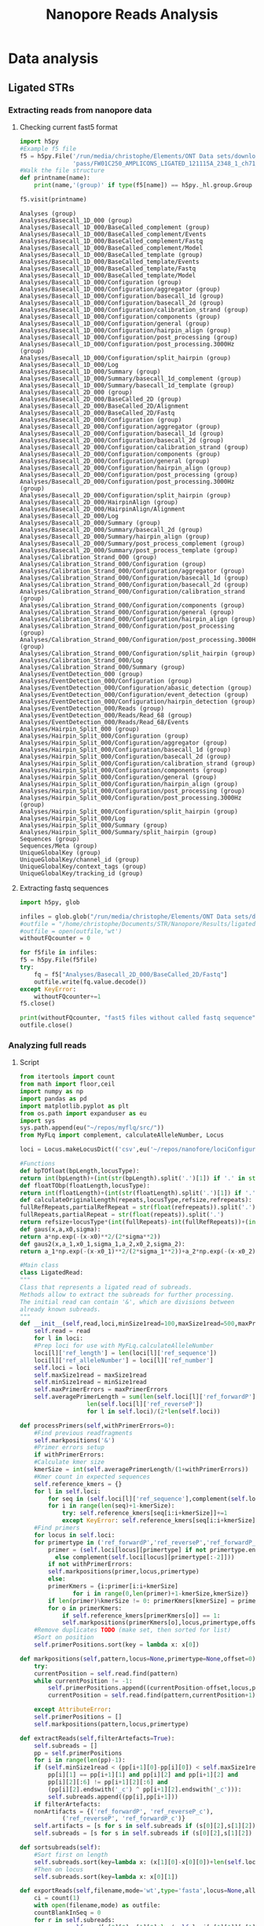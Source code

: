 #+OPTIONS: toc:nil 
#+TITLE: Nanopore Reads Analysis
* Data analysis
** Ligated STRs
    #+END_SRC

*** Updated poretools, installed under global python3 :noexport:
  - https://github.com/arq5x/poretools
  - Not used

*** Extracting reads from nanopore data
**** Checking current fast5 format
     #+BEGIN_SRC python :results output
       import h5py
       #Example f5 file
       f5 = h5py.File('/run/media/christophe/Elements/ONT Data sets/downloads 121115 AMPLICONS LIGATED/'+
                      'pass/FW01C250_AMPLICONS_LIGATED_121115A_2348_1_ch71_file70_strand.fast5')
       #Walk the file structure
       def printname(name):
           print(name,'(group)' if type(f5[name]) == h5py._hl.group.Group else '')

       f5.visit(printname)
     #+END_SRC

     #+RESULTS:
     #+begin_example
     Analyses (group)
     Analyses/Basecall_1D_000 (group)
     Analyses/Basecall_1D_000/BaseCalled_complement (group)
     Analyses/Basecall_1D_000/BaseCalled_complement/Events 
     Analyses/Basecall_1D_000/BaseCalled_complement/Fastq 
     Analyses/Basecall_1D_000/BaseCalled_complement/Model 
     Analyses/Basecall_1D_000/BaseCalled_template (group)
     Analyses/Basecall_1D_000/BaseCalled_template/Events 
     Analyses/Basecall_1D_000/BaseCalled_template/Fastq 
     Analyses/Basecall_1D_000/BaseCalled_template/Model 
     Analyses/Basecall_1D_000/Configuration (group)
     Analyses/Basecall_1D_000/Configuration/aggregator (group)
     Analyses/Basecall_1D_000/Configuration/basecall_1d (group)
     Analyses/Basecall_1D_000/Configuration/basecall_2d (group)
     Analyses/Basecall_1D_000/Configuration/calibration_strand (group)
     Analyses/Basecall_1D_000/Configuration/components (group)
     Analyses/Basecall_1D_000/Configuration/general (group)
     Analyses/Basecall_1D_000/Configuration/hairpin_align (group)
     Analyses/Basecall_1D_000/Configuration/post_processing (group)
     Analyses/Basecall_1D_000/Configuration/post_processing.3000Hz (group)
     Analyses/Basecall_1D_000/Configuration/split_hairpin (group)
     Analyses/Basecall_1D_000/Log 
     Analyses/Basecall_1D_000/Summary (group)
     Analyses/Basecall_1D_000/Summary/basecall_1d_complement (group)
     Analyses/Basecall_1D_000/Summary/basecall_1d_template (group)
     Analyses/Basecall_2D_000 (group)
     Analyses/Basecall_2D_000/BaseCalled_2D (group)
     Analyses/Basecall_2D_000/BaseCalled_2D/Alignment 
     Analyses/Basecall_2D_000/BaseCalled_2D/Fastq 
     Analyses/Basecall_2D_000/Configuration (group)
     Analyses/Basecall_2D_000/Configuration/aggregator (group)
     Analyses/Basecall_2D_000/Configuration/basecall_1d (group)
     Analyses/Basecall_2D_000/Configuration/basecall_2d (group)
     Analyses/Basecall_2D_000/Configuration/calibration_strand (group)
     Analyses/Basecall_2D_000/Configuration/components (group)
     Analyses/Basecall_2D_000/Configuration/general (group)
     Analyses/Basecall_2D_000/Configuration/hairpin_align (group)
     Analyses/Basecall_2D_000/Configuration/post_processing (group)
     Analyses/Basecall_2D_000/Configuration/post_processing.3000Hz (group)
     Analyses/Basecall_2D_000/Configuration/split_hairpin (group)
     Analyses/Basecall_2D_000/HairpinAlign (group)
     Analyses/Basecall_2D_000/HairpinAlign/Alignment 
     Analyses/Basecall_2D_000/Log 
     Analyses/Basecall_2D_000/Summary (group)
     Analyses/Basecall_2D_000/Summary/basecall_2d (group)
     Analyses/Basecall_2D_000/Summary/hairpin_align (group)
     Analyses/Basecall_2D_000/Summary/post_process_complement (group)
     Analyses/Basecall_2D_000/Summary/post_process_template (group)
     Analyses/Calibration_Strand_000 (group)
     Analyses/Calibration_Strand_000/Configuration (group)
     Analyses/Calibration_Strand_000/Configuration/aggregator (group)
     Analyses/Calibration_Strand_000/Configuration/basecall_1d (group)
     Analyses/Calibration_Strand_000/Configuration/basecall_2d (group)
     Analyses/Calibration_Strand_000/Configuration/calibration_strand (group)
     Analyses/Calibration_Strand_000/Configuration/components (group)
     Analyses/Calibration_Strand_000/Configuration/general (group)
     Analyses/Calibration_Strand_000/Configuration/hairpin_align (group)
     Analyses/Calibration_Strand_000/Configuration/post_processing (group)
     Analyses/Calibration_Strand_000/Configuration/post_processing.3000Hz (group)
     Analyses/Calibration_Strand_000/Configuration/split_hairpin (group)
     Analyses/Calibration_Strand_000/Log 
     Analyses/Calibration_Strand_000/Summary (group)
     Analyses/EventDetection_000 (group)
     Analyses/EventDetection_000/Configuration (group)
     Analyses/EventDetection_000/Configuration/abasic_detection (group)
     Analyses/EventDetection_000/Configuration/event_detection (group)
     Analyses/EventDetection_000/Configuration/hairpin_detection (group)
     Analyses/EventDetection_000/Reads (group)
     Analyses/EventDetection_000/Reads/Read_68 (group)
     Analyses/EventDetection_000/Reads/Read_68/Events 
     Analyses/Hairpin_Split_000 (group)
     Analyses/Hairpin_Split_000/Configuration (group)
     Analyses/Hairpin_Split_000/Configuration/aggregator (group)
     Analyses/Hairpin_Split_000/Configuration/basecall_1d (group)
     Analyses/Hairpin_Split_000/Configuration/basecall_2d (group)
     Analyses/Hairpin_Split_000/Configuration/calibration_strand (group)
     Analyses/Hairpin_Split_000/Configuration/components (group)
     Analyses/Hairpin_Split_000/Configuration/general (group)
     Analyses/Hairpin_Split_000/Configuration/hairpin_align (group)
     Analyses/Hairpin_Split_000/Configuration/post_processing (group)
     Analyses/Hairpin_Split_000/Configuration/post_processing.3000Hz (group)
     Analyses/Hairpin_Split_000/Configuration/split_hairpin (group)
     Analyses/Hairpin_Split_000/Log 
     Analyses/Hairpin_Split_000/Summary (group)
     Analyses/Hairpin_Split_000/Summary/split_hairpin (group)
     Sequences (group)
     Sequences/Meta (group)
     UniqueGlobalKey (group)
     UniqueGlobalKey/channel_id (group)
     UniqueGlobalKey/context_tags (group)
     UniqueGlobalKey/tracking_id (group)
#+end_example

**** Extracting fastq sequences
     #+BEGIN_SRC python :results silent
       import h5py, glob

       infiles = glob.glob("/run/media/christophe/Elements/ONT Data sets/downloads 121115 AMPLICONS LIGATED/pass/*fast5")
       #outfile = "/home/christophe/Documents/STR/Nanopore/Results/ligatedSTRs.fastq"
       #outfile = open(outfile,'wt')
       withoutFQcounter = 0

       for f5file in infiles:
	   f5 = h5py.File(f5file)
	   try:
	       fq = f5["Analyses/Basecall_2D_000/BaseCalled_2D/Fastq"]
	       outfile.write(fq.value.decode())
	   except KeyError:
	       withoutFQcounter+=1 
	   f5.close()
	   
       print(withoutFQcounter, "fast5 files without called fastq sequence")
       outfile.close()
     #+END_SRC

*** Analyzing full reads
**** Reflections :noexport:
     - Currently generic peak detection and fitting of gaussian curve
     - Future: if enough data, machine learning should be used
       - scikit-learn
     - Literature
       - http://stackoverflow.com/questions/10143905/python-two-curve-gaussian-fitting-with-non-linear-least-squares
       - http://stackoverflow.com/questions/19206332/gaussian-fit-for-python
       - http://bioinformatics.oxfordjournals.org/content/22/17/2059.long
       - http://docs.scipy.org/doc/scipy/reference/generated/scipy.signal.find_peaks_cwt.html
**** Script
    #+NAME: ligatedReadsExtraction
    #+BEGIN_SRC python :results silent
      from itertools import count
      from math import floor,ceil
      import numpy as np
      import pandas as pd
      import matplotlib.pyplot as plt
      from os.path import expanduser as eu
      import sys
      sys.path.append(eu("~/repos/myflq/src/"))
      from MyFLq import complement, calculateAlleleNumber, Locus

      loci = Locus.makeLocusDict(('csv',eu('~/repos/nanofore/lociConfiguration.csv')))

      #Functions
      def bpTOfloat(bpLength,locusType):
	  return int(bpLength)+(int(str(bpLength).split('.')[1]) if '.' in str(bpLength) else 0)/locusType
      def floatTObp(floatLength,locusType):
	  return int(floatLength)+(int(str(floatLength).split('.')[1]) if '.' in str(floatLength) else 0)*locusType
      def calculateOriginalLength(repeats,locusType,refsize,refrepeats):
	  fullRefRepeats,partialRefRepeat = str(float(refrepeats)).split('.')
	  fullRepeats,partialRepeat = str(float(repeats)).split('.')
	  return refsize+locusType*(int(fullRepeats)-int(fullRefRepeats))+(int(partialRepeat)-int(partialRefRepeat))
      def gaus(x,a,x0,sigma):
	  return a*np.exp(-(x-x0)**2/(2*sigma**2))
      def gaus2(x,a_1,x0_1,sigma_1,a_2,x0_2,sigma_2):
	  return a_1*np.exp(-(x-x0_1)**2/(2*sigma_1**2))+a_2*np.exp(-(x-x0_2)**2/(2*sigma_2**2))

      #Main class
      class LigatedRead:
	  """
	  Class that represents a ligated read of subreads.
	  Methods allow to extract the subreads for further processing.
	  The initial read can contain '&', which are divisions between
	  already known subreads.
	  """
	  def __init__(self,read,loci,minSize1read=100,maxSize1read=500,maxPrimerErrors=0):
	      self.read = read
	      for l in loci:
		  #Prep loci for use with MyFLq.calculateAlleleNumber
		  loci[l]['ref_length'] = len(loci[l]['ref_sequence'])
		  loci[l]['ref_alleleNumber'] = loci[l]['ref_number']
	      self.loci = loci
	      self.maxSize1read = maxSize1read
	      self.minSize1read = minSize1read
	      self.maxPrimerErrors = maxPrimerErrors
	      self.averagePrimerLength = sum(len(self.loci[l]['ref_forwardP'])+
					     len(self.loci[l]['ref_reverseP'])
					     for l in self.loci)/(2*len(self.loci))
	      
	  def processPrimers(self,withPrimerErrors=0):
	      #Find previous readfragments
	      self.markpositions('&')
	      #Primer errors setup
	      if withPrimerErrors:
		  #Calculate kmer size
		  kmerSize = int(self.averagePrimerLength/(1+withPrimerErrors))
		  #Kmer count in expected sequences
		  self.reference_kmers = {}
		  for l in self.loci:
		      for seq in (self.loci[l]['ref_sequence'],complement(self.loci[l]['ref_sequence'])):
			  for i in range(len(seq)+1-kmerSize):
			      try: self.reference_kmers[seq[i:i+kmerSize]]+=1
			      except KeyError: self.reference_kmers[seq[i:i+kmerSize]]=1
	      #Find primers
	      for locus in self.loci:
		  for primertype in ('ref_forwardP','ref_reverseP','ref_forwardP_c','ref_reverseP_c'):
		      primer = (self.loci[locus][primertype] if not primertype.endswith('_c')
				else complement(self.loci[locus][primertype[:-2]]))
		      if not withPrimerErrors:
			  self.markpositions(primer,locus,primertype)
		      else:
			  primerKmers = {i:primer[i:i+kmerSize]
					 for i in range(0,len(primer)+1-kmerSize,kmerSize)}
			  if len(primer)%kmerSize != 0: primerKmers[kmerSize] = primer[-kmerSize:]
			  for o in primerKmers:
			      if self.reference_kmers[primerKmers[o]] == 1:
				  self.markpositions(primerKmers[o],locus,primertype,offset=o)
	      #Remove duplicates TODO (make set, then sorted for list)
	      #Sort on position
	      self.primerPositions.sort(key = lambda x: x[0])

	  def markpositions(self,pattern,locus=None,primertype=None,offset=0):
	      try:
		  currentPosition = self.read.find(pattern)
		  while currentPosition != -1:
		      self.primerPositions.append((currentPosition-offset,locus,primertype))
		      currentPosition = self.read.find(pattern,currentPosition+1)
		  
	      except AttributeError:
		  self.primerPositions = []
		  self.markpositions(pattern,locus,primertype)

	  def extractReads(self,filterArtefacts=True):
	      self.subreads = []
	      pp = self.primerPositions
	      for i in range(len(pp)-1):
		  if (self.minSize1read < (pp[i+1][0]-pp[i][0]) < self.maxSize1read and
		      pp[i][1] == pp[i+1][1] and pp[i][2] and pp[i+1][2] and
		      pp[i][2][:6] != pp[i+1][2][:6] and
		      (pp[i][2].endswith('_c') ^ pp[i+1][2].endswith('_c'))):
		      self.subreads.append((pp[i],pp[i+1]))
	      if filterArtefacts:
		  nonArtifacts = {('ref_forwardP', 'ref_reverseP_c'),
				  ('ref_reverseP', 'ref_forwardP_c')}
		  self.artifacts = [s for s in self.subreads if (s[0][2],s[1][2]) not in nonArtifacts]
		  self.subreads = [s for s in self.subreads if (s[0][2],s[1][2]) in nonArtifacts]

	  def sortsubreads(self):
	      #Sort first on length
	      self.subreads.sort(key=lambda x: (x[1][0]-x[0][0])+len(self.loci[x[1][1]][x[1][2].replace('_c','')]))
	      #Then on locus
	      self.subreads.sort(key=lambda x: x[0][1])

	  def exportReads(self,filename,mode='wt',type='fasta',locus=None,alleleLength=None,maxReads=None):
	      ci = count(1)
	      with open(filename,mode) as outfile:
		  countBlankInSeq = 0
		  for r in self.subreads:
		      seq = self.read[r[0][0]:r[1][0]+len(self.loci[r[1][1]][r[1][2].replace('_c','')])]
		      if ' ' in seq:
			  countBlankInSeq+=1
			  continue
		      if 'reverse' in r[0][2]:
			  seq = complement(seq)
			  orientation = 'reverse'
		      else: orientation = 'forward'
		      outfile.write('>{} {} ({}): {} - {} ({})\n'.format(next(ci),r[0][1],len(seq),r[0][0],r[1][0],orientation))
		      outfile.write(seq+'\n')
		  if countBlankInSeq: print(countBlankInSeq,"reads contained blanks and were not exported")

	  def histLengths(self):
	      self.sortsubreads()
	      self.histLengthData = {}
	      for subr in self.subreads:
		  locus = subr[0][1]
		  seq = self.read[subr[0][0]:subr[1][0]+len(self.loci[locus][subr[1][2].replace('_c','')])]
		  #if self.loci[locus]['locusType']:
		  #    length = float(calculateAlleleNumber(seq,self.loci[locus]))
		  #else:
		  length = len(seq)
		  try:
		      self.histLengthData[locus][length]+=1
		  except KeyError:
		      if locus not in self.histLengthData: self.histLengthData[locus] = {}
		      self.histLengthData[locus][length]=1

	  def peakDetection(self,peak_min_width=8,peak_max_width=12,
			    peak_max_hight_diff=0.2,
			    includeRefProfile=False):
	      """
	      Work in progress
	      First draft: peak detection on STR repeat number lenghts,
	      but should be performed on bp length.

	      Concept:
	      - first scipy.signal.find_peaks_cwt for initial peak detection
	      - select two most prominent peaks, if they are separated minimal distance
		and have minimal height difference
	      - on those 1 or 2 peaks calculate gaussian fit
	      - use mean and calculated sigma to esitmate likely allele lengths
	      """
	      from scipy import signal
	      from scipy.optimize import curve_fit
	      import numpy as np
	      self.profile = {}
	      plotDimension = np.sqrt(len(self.histLengthData))
	      fig,axes = plt.subplots(ceil(plotDimension),ceil(len(self.histLengthData)/plotDimension),sharex=True,sharey=True)
	      for l,ax in zip(sorted(self.histLengthData),
			      (ax for row in axes for ax in row)):
		  locusType = self.loci[l]['locusType']
		  x = sorted(self.histLengthData[l])
		  x_range = list(range(0,x[-1]+1))
		  y = [0 if i not in x else self.histLengthData[l][i] for i in x_range]
		  peaks = signal.find_peaks_cwt(y,np.arange(peak_min_width,peak_max_width))
		  peaks = [(x_range[p],y[p]) for p in peaks]
		  peaks.sort(key = lambda x: x[1],reverse = True)
		  #Potential peaks
		  if len(peaks) > 1 and peaks[0][1]*peak_max_hight_diff < peaks[1][1]:
		      peaks = peaks[:2]
		  else:
		      peaks = [peaks[0]]
		  #Calculate gaussian fit
		  x = np.array(x)
		  y = np.array([self.histLengthData[l][i] for i in x])
		  ax.plot(x,y,'b+',label=l)
		  try:
		      if len(peaks) == 1:
			  popt,pcov = curve_fit(gaus,x,y,p0=[max(y),peaks[0][0],peak_min_width])
			  self.profile[l] = ((calculateAlleleNumber(' '*int(round(popt[1])),self.loci[l]) if locusType
					      else round(popt[1]), popt[2]/(locusType if locusType else 1)),)
		      
			  ax.plot(x,gaus(x,*popt),'ro:',label='fit1')
		      elif len(peaks) == 2:
			  popt,pcov = curve_fit(gaus2,x,y,p0=[max(y),peaks[0][0],peak_min_width,
							      max(y),peaks[1][0],peak_min_width])
			  self.profile[l] = ((calculateAlleleNumber(' '*int(round(popt[1])),self.loci[l]) if locusType
					      else round(popt[1]), popt[2]/(locusType if locusType else 1)),
					     (calculateAlleleNumber(' '*int(round(popt[4])),self.loci[l]) if locusType
					      else round(popt[4]), popt[5]/(locusType if locusType else 1)))
			  ax.plot(x,gaus2(x,*popt),'ro:',label='fit2')
		      else: self.profile[l] = None
		  except RuntimeError:
		      self.profile[l] = None
		  if includeRefProfile and locusType:
		      for ra in self.referenceProfile[l]:
			  position = calculateOriginalLength(ra, locusType,
							     self.loci[l]['ref_length'],
							     self.loci[l]['ref_number'])
			  ax.plot((position,position), ax.get_ylim(),'g-')
		  ax.legend()
	      plt.show(block=False)

	  def CPI(self,populationFile):
	      """
	      Calculates combined probability of inclusion, aka
	      random match probability.
	      populationFile should be 'csv' formatted, with each line:
		  <locus name>,<allele size>,<allele frequence>
	      (without angular brackets)
	      """
	      #Reprocess self.profile to ranges of alleles
	      self.profileCI = {}
	      self.CPI_value = 1
	      self.populationData = pd.read_csv(populationFile)
	      self.CPI_unusedLoci = set(self.profile) - set(self.populationData['#Locus name'])        
	      
	      for l in self.profile:
		  if l in self.CPI_unusedLoci: continue
		  locusAlleles = self.populationData[self.populationData[
		      self.populationData.columns[0]]==l]
		  locusAN = locusAlleles["Allele number"]
		  #TODO float/allele number issue
		  alleleRanges = [(float(g[0])-g[1],float(g[0])+g[1]) for g in self.profile[l]]
		  if len(alleleRanges) == 2:
		      alleleRanges.sort(key = lambda x: x[0])
		      if alleleRanges[0][1] > alleleRanges[1][0]:
			  mean = (alleleRanges[0][1] + alleleRanges[1][0])/2
			  alleleRanges = [(alleleRanges[0][0],mean),(mean,alleleRanges[1][1])]
			  #TODO check if with 'mean' is best strategy
		  self.profileCI[l] = alleleRanges
		  af1 = locusAlleles[(locusAN >= alleleRanges[0][0]) &
				     (locusAN < alleleRanges[0][1])]["Allele Frequency"].sum()
		  if len(alleleRanges) == 1:
		      locusProbability = af1**2
		  else:
		      af2 = locusAlleles[(locusAN >= alleleRanges[1][0]) &
					 (locusAN < alleleRanges[1][1])]["Allele Frequency"].sum()
		      locusProbability = 2*af1*af2
		  self.CPI_value*=locusProbability

	  def linkReferenceProfile(self,referenceProfileFile):
	      self.referenceProfile = {}
	      with open(referenceProfileFile) as inprofile:
		  for line in inprofile:
		      if line.startswith('#'): continue
		      line = line.strip().split(',')
		      self.referenceProfile[line[0]] = (float(line[1]),float(line[2]))
		      
      #Processing reads
      fastq = open(eu("~/repos/nanofore/Results/ligatedSTRs.fastq"))
      c = count(0)
      reads = [line for line in fastq if next(c)%4 == 1]
      allreads = '&'.join(reads)

      #ligread = LigatedRead('&'.join(reads),loci)
      ligread = LigatedRead(allreads,loci,minSize1read=90)
      ligread.linkReferenceProfile(eu('~/repos/nanofore/Profile9948A'))
      ligread.processPrimers(withPrimerErrors=1)
      ligread.extractReads()
      ligread.histLengths()
      ligread.exportReads(eu('~/repos/nanofore/Results/separatedLigatedSTRs_minlen.fasta'))
      ligread.peakDetection(includeRefProfile=True)
      ligread.CPI(populationFile=eu('~/repos/nanofore/europefreq.csv'))
      print("RPM value profile:",ligread.CPI_value)

      #Calculate an original length
      calculateOriginalLength(10.3,ligread.loci['D13S317']['locusType'],
			      ligread.loci['D13S317']['ref_length'],
			      ligread.loci['D13S317']['ref_number'])
    #+END_SRC
* Population data :noexport:
** popSTR
   - http://spsmart.cesga.es/search.php
** file:~/repos/nanofore/popSTR_europe.csv

